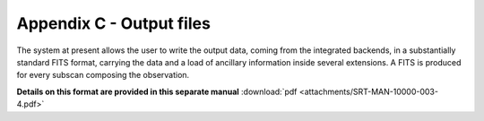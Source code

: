 .. _Appendix-C-output-files: 

*************************
Appendix C - Output files
*************************

The system at present allows the user to write the output data, coming from the 
integrated backends, in a substantially standard FITS format, carrying the data and a load 
of ancillary information inside several extensions. A FITS is produced for 
every subscan composing the observation.

**Details on this format are provided in this separate manual** 
:download:`pdf <attachments/SRT-MAN-10000-003-4.pdf>` 
